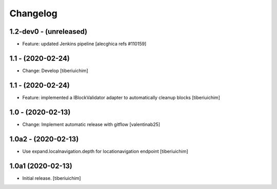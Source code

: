 Changelog
=========

1.2-dev0 - (unreleased)
---------------------------
* Feature: updated Jenkins pipeline
  [alecghica refs #110159]

1.1 - (2020-02-24)
---------------------------
* Change: Develop
  [tiberiuichim]

1.1 - (2020-02-24)
---------------------------
* Feature: implemented a IBlockValidator adapter to automatically cleanup
  blocks [tiberiuichim]

1.0 - (2020-02-13)
---------------------------
* Change: Implement automatic release with gitflow  [valentinab25]

1.0a2 - (2020-02-13)
---------------------------
* Use expand.localnavigation.depth for locationavigation endpoint
  [tiberiuichim]

1.0a1 (2020-02-13)
---------------------------
* Initial release.
  [tiberiuichim]
